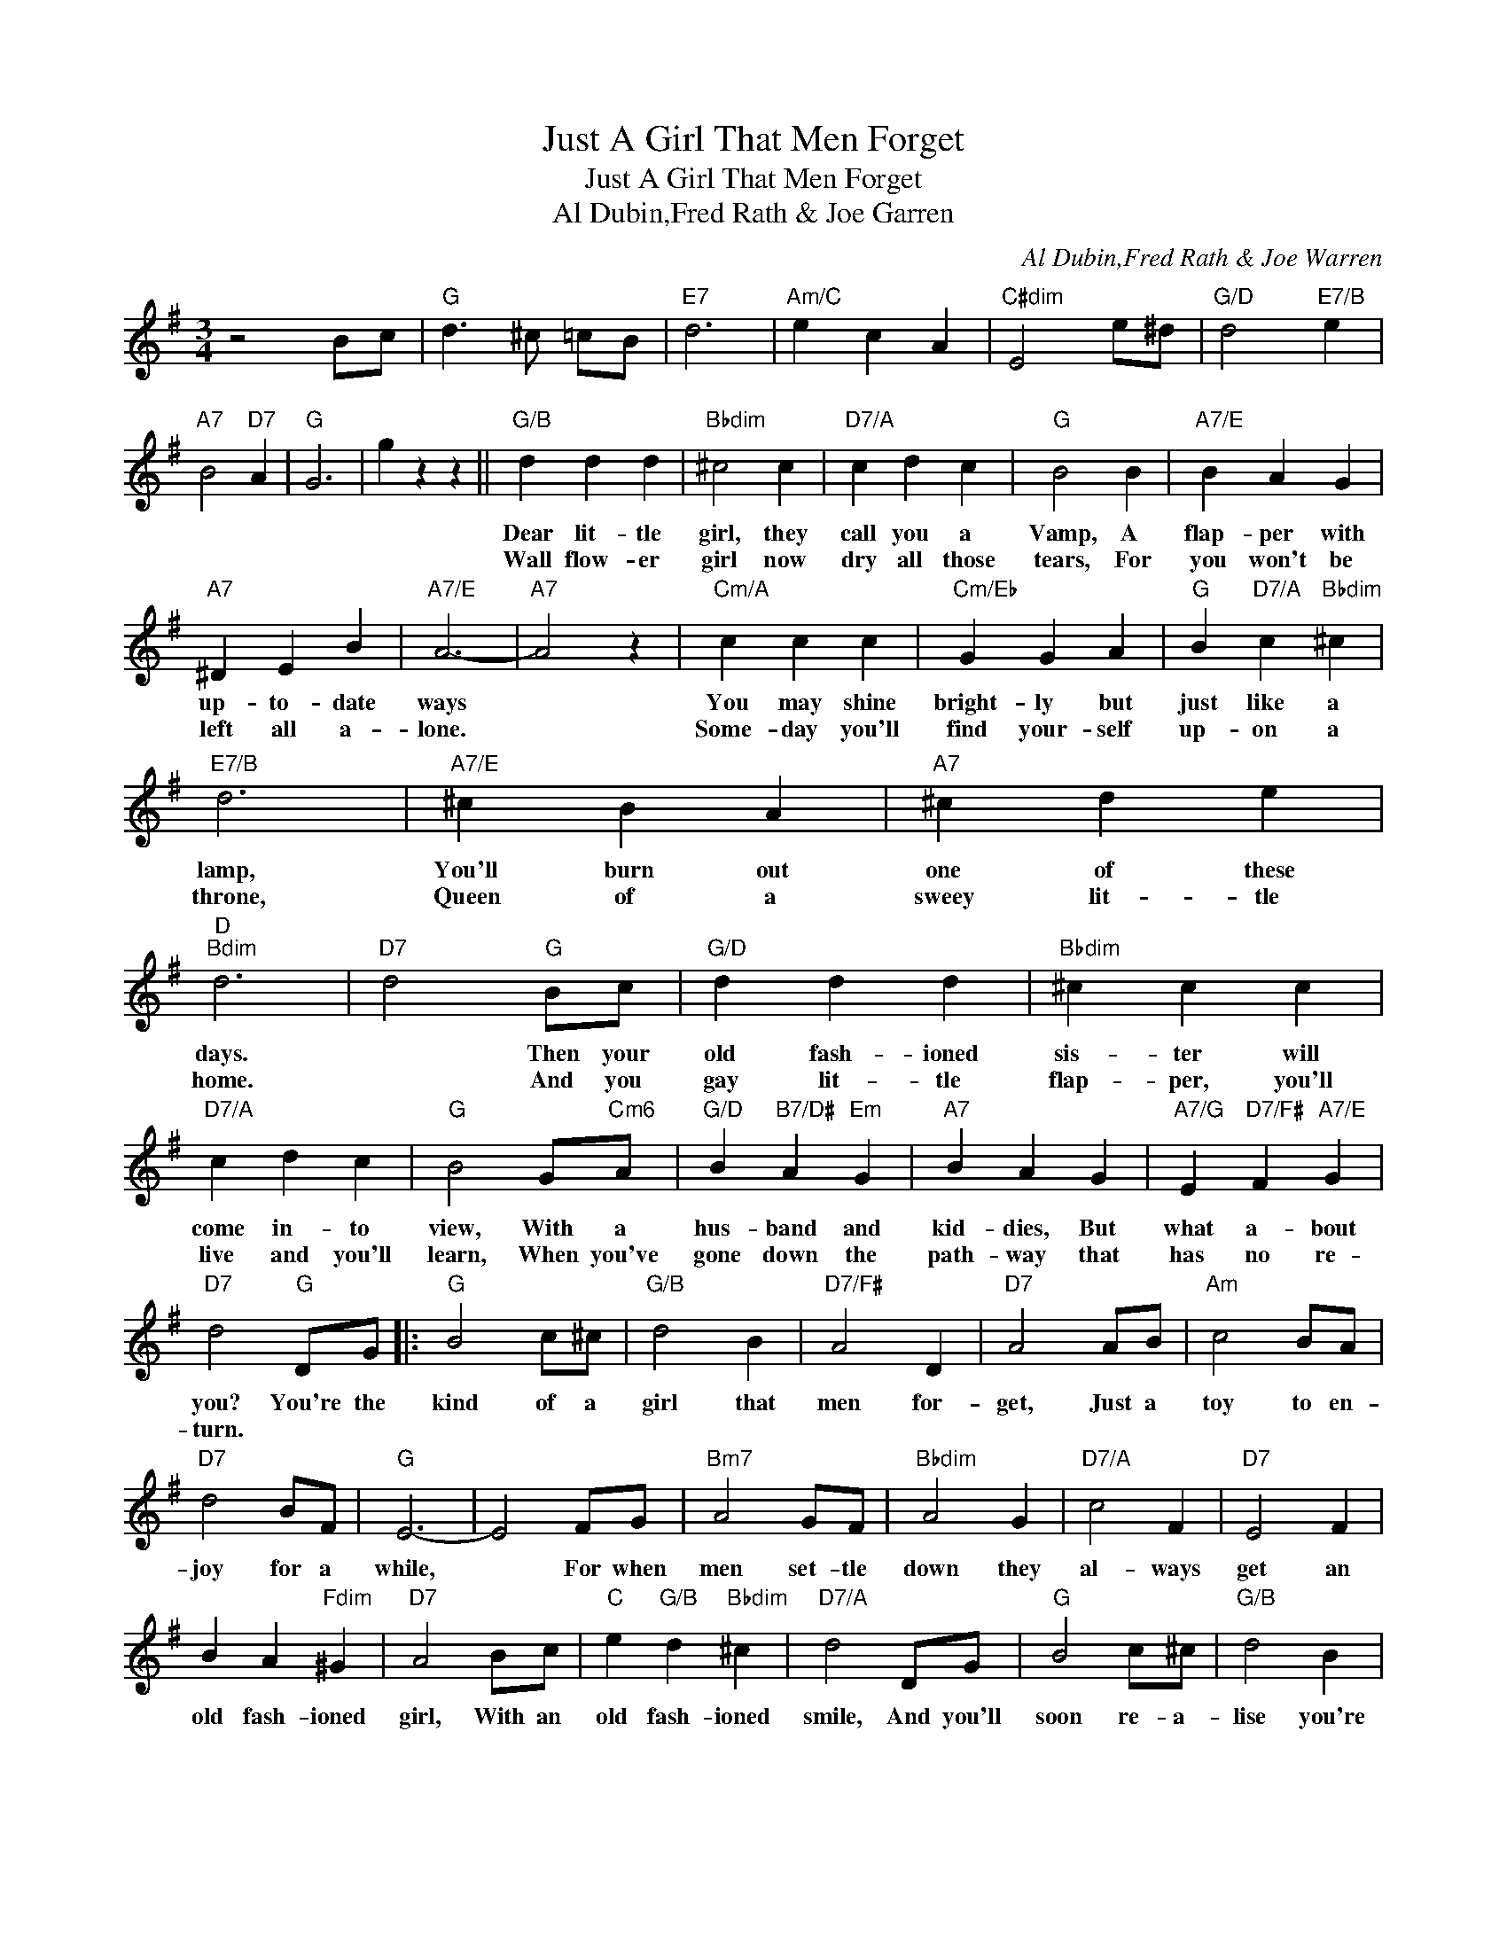 X:1
T:Just A Girl That Men Forget
T:Just A Girl That Men Forget
T:Al Dubin,Fred Rath & Joe Garren
C:Al Dubin,Fred Rath & Joe Warren
Z:All Rights Reserved
L:1/4
M:3/4
K:G
V:1 treble 
%%MIDI program 40
%%MIDI control 7 100
%%MIDI control 10 64
V:1
 z2 B/c/ |"G" d3/2 ^c/ =c/B/ |"E7" d3 |"Am/C" e c A |"C#dim" E2 e/^d/ |"G/D" d2"E7/B" e | %6
w: ||||||
w: ||||||
"A7" B2"D7" A |"G" G3 | g z z ||"G/B" d d d |"Bbdim" ^c2 c |"D7/A" c d c |"G" B2 B |"A7/E" B A G | %14
w: |||Dear lit- tle|girl, they|call you a|Vamp, A|flap- per with|
w: |||Wall flow- er|girl now|dry all those|tears, For|you won't be|
"A7" ^D E B |"A7/E" A3- |"A7" A2 z |"Cm/A" c c c |"Cm/Eb" G G A |"G" B"D7/A" c"Bbdim" ^c | %20
w: up- to- date|ways||You may shine|bright- ly but|just like a|
w: left all a-|lone.||Some- day you'll|find your- self|up- on a|
"E7/B" d3 |"A7/E" ^c B A |"A7" ^c d e |"D""Bdim" d3 |"D7" d2"G" B/c/ |"G/D" d d d |"Bbdim" ^c c c | %27
w: lamp,|You'll burn out|one of these|days.|* Then your|old fash- ioned|sis- ter will|
w: throne,|Queen of a|sweey lit- tle|home.|* And you|gay lit- tle|flap- per, you'll|
"D7/A" c d c |"G" B2 G/"Cm6"A/ |"G/D" B"B7/D#" A"Em" G |"A7" B A G |"A7/G" E"D7/F#" F"A7/E" G | %32
w: come in- to|view, With a|hus- band and|kid- dies, But|what a- bout|
w: live and you'll|learn, When you've|gone down the|path- way that|has no re-|
"D7" d2"G" D/G/ |:"G" B2 c/^c/ |"G/B" d2 B |"D7/F#" A2 D |"D7" A2 A/B/ |"Am" c2 B/A/ | %38
w: you? You're the|kind of a|girl that|men for-|get, Just a|toy to en-|
w: turn. * *||||||
"D7" d2 B/F/ |"G" E3- | E2 F/G/ |"Bm7" A2 G/F/ |"Bbdim" A2 G |"D7/A" c2 F |"D7" E2 F | %45
w: joy for a|while,|* For when|men set- tle|down they|al- ways|get an|
w: |||||||
 B A"Fdim" ^G |"D7" A2 B/c/ |"C" e"G/B" d"Bbdim" ^c |"D7/A" d2 D/G/ |"G" B2 c/^c/ |"G/B" d2 B | %51
w: old fash- ioned|girl, With an|old fash- ioned|smile, And you'll|soon re- a-|lise you're|
w: ||||||
"D7/F#" A2 D | A2 A/B/ |"Am" c2 B/A/ |"D7" d2 A/^A/ |"B7" B3- | B2 B/c/ |"G" d3/2 ^c/ =c/B/ | %58
w: not so|wise, When the|years bring you|tears of re-|gret.|* When they|play "Here comes the|
w: |||||||
"E7" d3 |"Am/C" e c A |"C#dim" E2 e/^d/ |"G/D" d2"E7/B" e |"A7" B2"D7" A |1"G" G f"Em" e || %64
w: bride"|you'll stand out-|side, Just A|Girl That|Men For-|get. * *|
w: ||||||
"D7" d2"G" D/G/ :|2"G" G3- || G z z |] %67
w: * You're the|get.-||
w: |||

